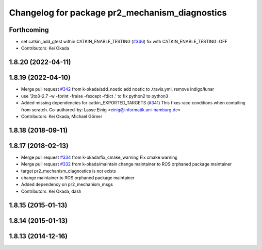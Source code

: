 ^^^^^^^^^^^^^^^^^^^^^^^^^^^^^^^^^^^^^^^^^^^^^^^
Changelog for package pr2_mechanism_diagnostics
^^^^^^^^^^^^^^^^^^^^^^^^^^^^^^^^^^^^^^^^^^^^^^^

Forthcoming
-----------
* set catkin_add_gtest within CATKIN_ENABLE_TESTING (`#346 <https://github.com/pr2/pr2_mechanism/issues/346>`_)
  fix with CATKIN_ENABLE_TESTING=OFF
* Contributors: Kei Okada

1.8.20 (2022-04-11)
-------------------

1.8.19 (2022-04-10)
-------------------
* Merge pull request `#342 <https://github.com/PR2/pr2_mechanism/issues/342>`_ from k-okada/add_noetic
  add noetic to .travis.yml, remove indigo/lunar
* use '2to3-2.7 -w -fprint -fraise -fexcept -fdict .' to fix python2 to python3
* Added missing dependencies for catkin_EXPORTED_TARGETS (`#341 <https://github.com/PR2/pr2_mechanism/issues/341>`_)
  This fixes race conditions when compiling from scratch.
  Co-authored-by: Lasse Einig <einig@informatik.uni-hamburg.de>
* Contributors: Kei Okada, Michael Görner

1.8.18 (2018-09-11)
-------------------

1.8.17 (2018-02-13)
-------------------
* Merge pull request `#334 <https://github.com/pr2/pr2_mechanism/issues/334>`_ from k-okada/fix_cmake_warning
  Fix cmake warning
* Merge pull request `#332 <https://github.com/pr2/pr2_mechanism/issues/332>`_ from k-okada/maintain
  change maintainer to ROS orphaned package maintainer
* target pr2_mechanism_diagnostics is not exists
* change maintainer to ROS orphaned package maintainer
* Added dependency on pr2_mechanism_msgs
* Contributors: Kei Okada, dash

1.8.15 (2015-01-13)
-------------------

1.8.14 (2015-01-13)
-------------------

1.8.13 (2014-12-16)
-------------------
